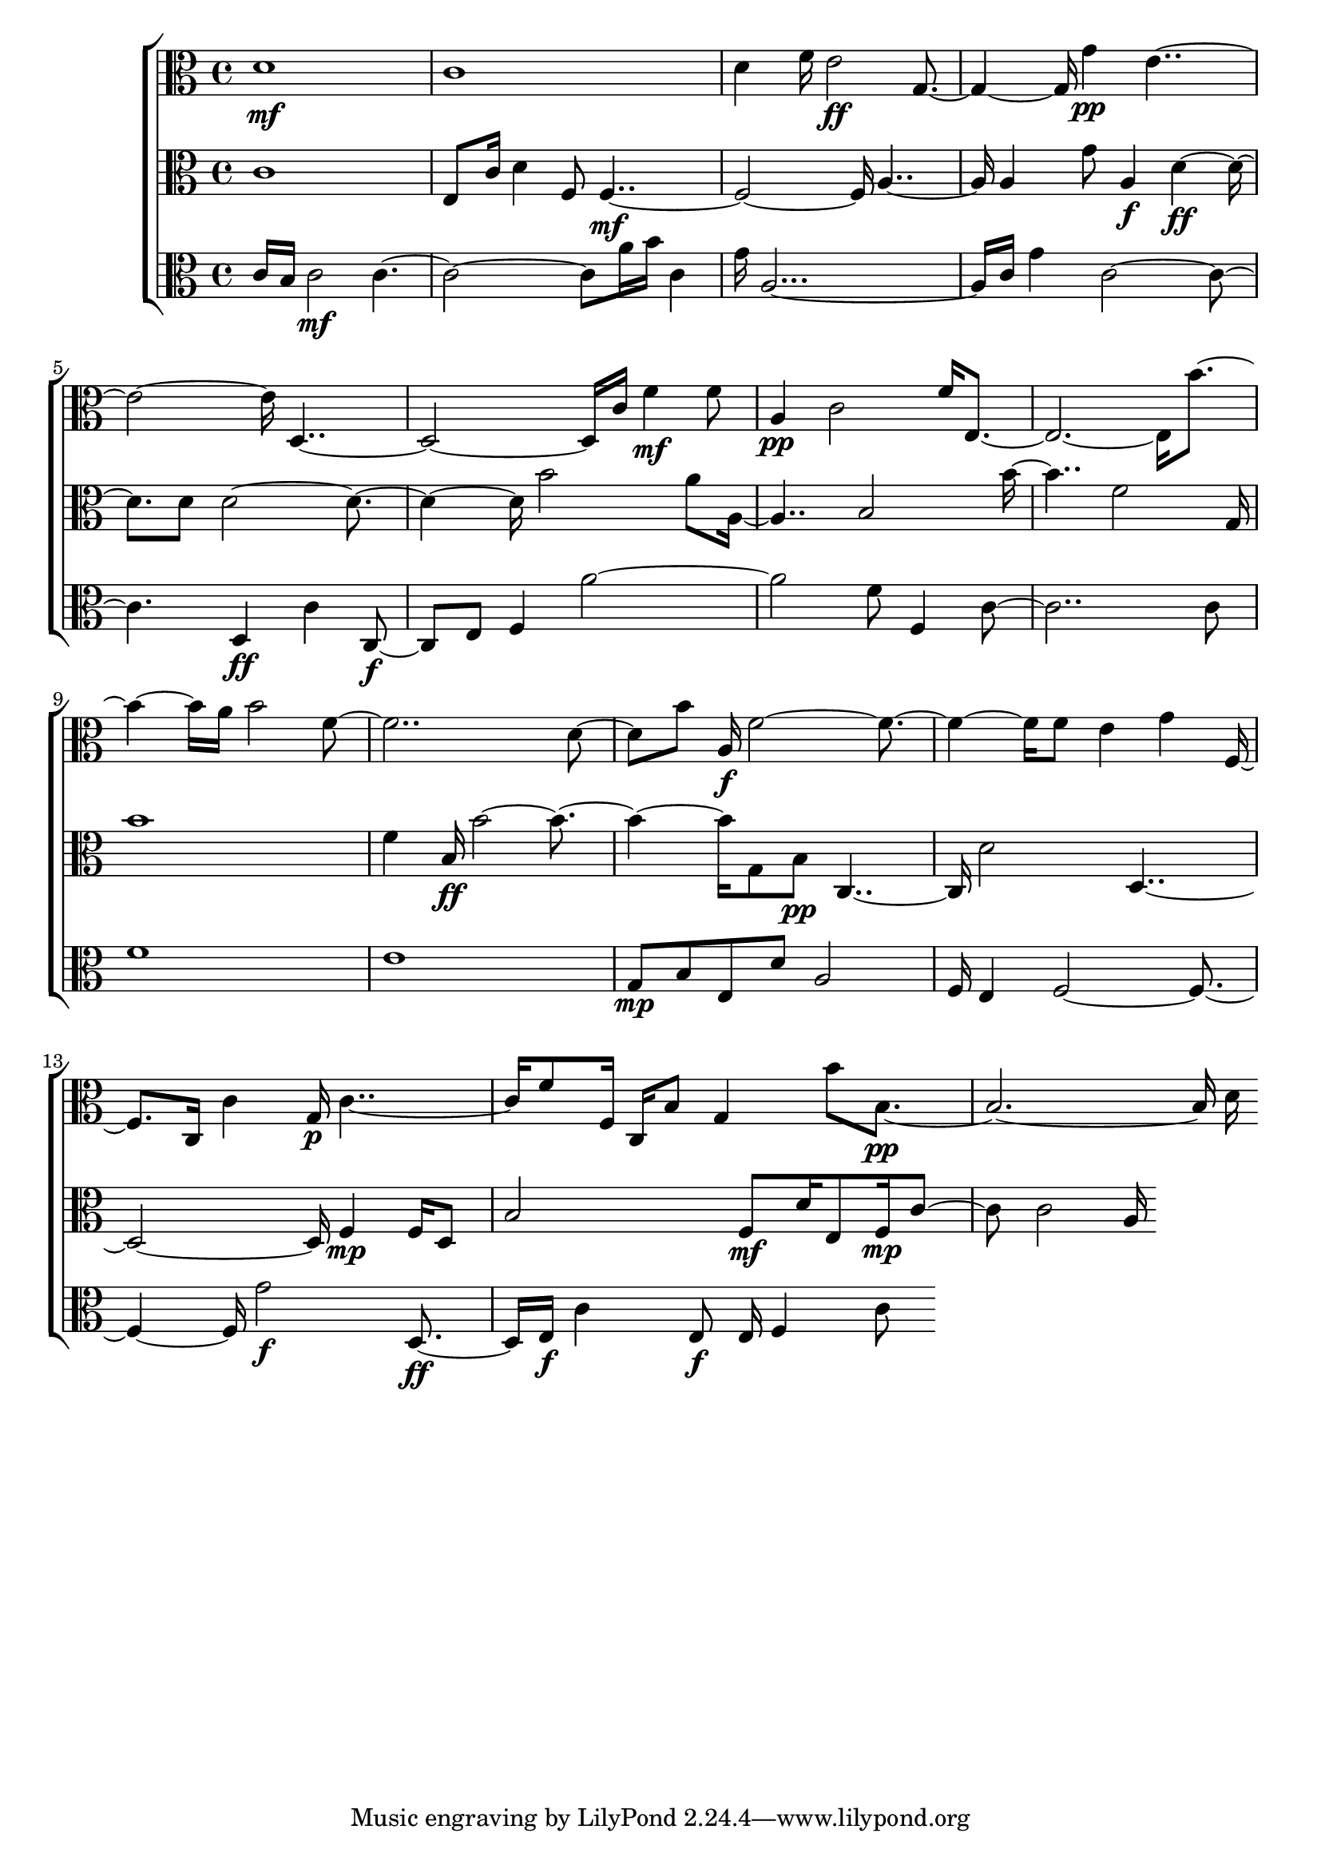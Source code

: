 
\version "2.24.4" 


\new ChoirStaff <<



\new Staff <<
  \new Voice \with {
  \remove Note_heads_engraver
  \consists Completion_heads_engraver
  \remove Rest_engraver
  \consists Completion_rest_engraver
  }
  {
  \clef alto
  \time 4/4
  {
    d'1\mf
    c'1
    d'4
    f'16
    e'2\ff
    g2
    g'4\pp
    e'1
    d1
    c'16
    f'4\mf
    f'8
    a4\pp
    c'2
    f'16
    e1
    b'2
    a'16
    b'2
    f'1
    d'4
    b'8
    a16\f
    f'1
    f'8
    e'4
    g'4
    f4
    c16
    c'4
    g16\p
    c'2
    f'8
    f16
    c16
    b8
    g4
    b'8
    b1\pp
    d'16
}
}
>>


\new Staff <<
  \new Voice \with {
  \remove Note_heads_engraver
  \consists Completion_heads_engraver
  \remove Rest_engraver
  \consists Completion_rest_engraver
  }
  {
  \clef alto
  \time 4/4
  {
    c'1
    e8
    c'16
    d'4
    f8
    f1\mf
    a2
    a4
    g'8
    a4\f
    d'2\ff
    d'8
    d'1
    b'2
    a'8
    a2
    b2
    b'2
    f'2
    g16
    b'1
    f'4
    b16\ff
    b'1
    g8
    b8\pp
    c2
    d'2
    d1
    f4\mp
    f16
    d8
    b2
    f8\mf
    d'16
    e8
    f16\mp
    c'4
    c'2
    a16
}
}
>>


\new Staff <<
  \new Voice \with {
  \remove Note_heads_engraver
  \consists Completion_heads_engraver
  \remove Rest_engraver
  \consists Completion_rest_engraver
  }
  {
  \clef alto
  \time 4/4
  {
    c'16
    b16
    c'2\mf
    c'1
    a'16
    b'16
    c'4
    g'16
    a1
    c'16
    g'4
    c'1
    d4\ff
    c'4
    c4\f
    e8
    f4
    a'1
    f'8
    f4
    c'1
    c'8
    f'1
    e'1
    g8\mp
    b8
    e8
    d'8
    a2
    f16
    e4
    f1
    g'2\f
    d4\ff
    e16\f
    c'4
    e8\f
    e16
    f4
    c'8
}
}
>>
>>